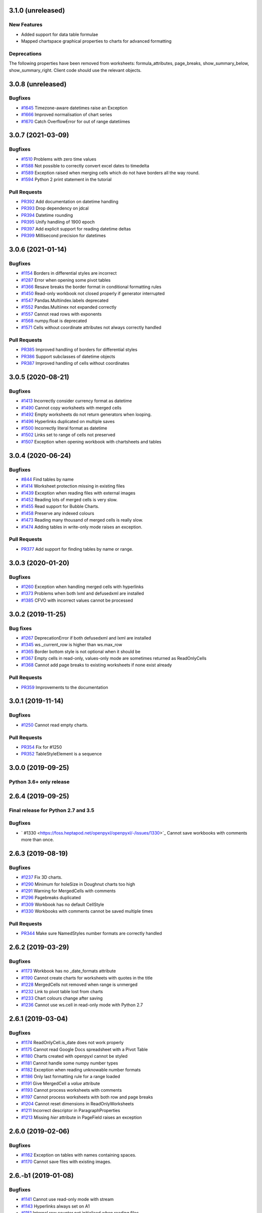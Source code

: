 3.1.0 (unreleased)
==================


New Features
------------

* Added support for data table formulae
* Mapped chartspace graphical properties to charts for advanced formatting


Deprecations
------------

The following properties have been removed from worksheets: formula_attributes, page_breaks, show_summary_below, show_summary_right. Client code should use the relevant objects.


3.0.8 (unreleased)
==================


Bugfixes
--------

* `#1645 <https://foss.heptapod.net/openpyxl/openpyxl/-/issues/1645>`_ Timezone-aware datetimes raise an Exception
* `#1666 <https://foss.heptapod.net/openpyxl/openpyxl/-/issues/1666>`_ Improved normalisation of chart series
* `#1670 <https://foss.heptapod.net/openpyxl/openpyxl/-/issues/1670>`_ Catch OverflowError for out of range datetiimes


3.0.7 (2021-03-09)
==================


Bugfixes
--------

* `#1510 <https://foss.heptapod.net/openpyxl/openpyxl/-/issues/1510>`_ Problems with zero time values
* `#1588 <https://foss.heptapod.net/openpyxl/openpyxl/-/issues/1588>`_ Not possible to correctly convert excel dates to timedelta
* `#1589 <https://foss.heptapod.net/openpyxl/openpyxl/-/issues/1589>`_ Exception raised when merging cells which do not have borders all the way round.
* `#1594 <https://foss.heptapod.net/openpyxl/openpyxl/-/issues/1594>`_ Python 2 print statement in the tutorial


Pull Requests
-------------

* `PR392 <https://foss.heptapod.net/openpyxl/openpyxl/-/merge_requests/392/>`_ Add documentation on datetime handling
* `PR393 <https://foss.heptapod.net/openpyxl/openpyxl/-/merge_requests/393/>`_ Drop dependency on jdcal
* `PR394 <https://foss.heptapod.net/openpyxl/openpyxl/-/merge_requests/394/>`_ Datetime rounding
* `PR395 <https://foss.heptapod.net/openpyxl/openpyxl/-/merge_requests/395/>`_ Unify handling of 1900 epoch
* `PR397 <https://foss.heptapod.net/openpyxl/openpyxl/-/merge_requests/397/>`_ Add explicit support for reading datetime deltas
* `PR399 <https://foss.heptapod.net/openpyxl/openpyxl/-/merge_requests/399/>`_ Millisecond precision for datetimes


3.0.6 (2021-01-14)
==================


Bugfixes
--------

* `#1154 <https://foss.heptapod.net/openpyxl/openpyxl/-/issues/1154>`_ Borders in differential styles are incorrect
* `#1287 <https://foss.heptapod.net/openpyxl/openpyxl/-/issues/1528>`_ Error when opening some pivot tables
* `#1366 <https://foss.heptapod.net/openpyxl/openpyxl/-/issues/1366>`_ Resave breaks the border format in conditional formatting rules
* `#1450 <https://foss.heptapod.net/openpyxl/openpyxl/-/issues/1450>`_ Read-only workbook not closed properly if generator interrupted
* `#1547 <https://foss.heptapod.net/openpyxl/openpyxl/-/issues/1547>`_ Pandas.Multiindex.labels deprecated
* `#1552 <https://foss.heptapod.net/openpyxl/openpyxl/-/issues/1557>`_ Pandas.Multiinex not expanded correctly
* `#1557 <https://foss.heptapod.net/openpyxl/openpyxl/-/issues/1557>`_ Cannot read rows with exponents
* `#1568 <https://foss.heptapod.net/openpyxl/openpyxl/-/issues/1568>`_ numpy.float is deprecated
* `#1571 <https://foss.heptapod.net/openpyxl/openpyxl/-/issues/1571>`_ Cells without coordinate attributes not always correctly handled


Pull Requests
-------------

* `PR385 <https://foss.heptapod.net/openpyxl/openpyxl/-/merge_requests/385/>`_ Improved handling of borders for differential styles
* `PR386 <https://foss.heptapod.net/openpyxl/openpyxl/-/merge_requests/386/>`_ Support subclasses of datetime objects
* `PR387 <https://foss.heptapod.net/openpyxl/openpyxl/-/merge_requests/387/>`_ Improved handling of cells without coordinates


3.0.5 (2020-08-21)
==================


Bugfixes
--------

* `#1413 <https://foss.heptapod.net/openpyxl/openpyxl/-/issues/1413>`_ Incorrectly consider currency format as datetime
* `#1490 <https://foss.heptapod.net/openpyxl/openpyxl/-/issues/1490>`_ Cannot copy worksheets with merged cells
* `#1492 <https://foss.heptapod.net/openpyxl/openpyxl/-/issues/1492>`_ Empty worksheets do not return generators when looping.
* `#1496 <https://foss.heptapod.net/openpyxl/openpyxl/-/issues/1496>`_ Hyperlinks duplicated on multiple saves
* `#1500 <https://foss.heptapod.net/openpyxl/openpyxl/-/issues/1500>`_ Incorrectly literal format as datetime
* `#1502 <https://foss.heptapod.net/openpyxl/openpyxl/-/issues/1502>`_ Links set to range of cells not preserved
* `#1507 <https://foss.heptapod.net/openpyxl/openpyxl/-/issues/1507>`_ Exception when opening workbook with chartsheets and tables


3.0.4 (2020-06-24)
==================


Bugfixes
--------

* `#844 <https://foss.heptapod.net/openpyxl/openpyxl/-/issues/844>`_ Find tables by name
* `#1414 <https://foss.heptapod.net/openpyxl/openpyxl/-/issues/1414>`_ Worksheet protection missing in existing files
* `#1439 <https://foss.heptapod.net/openpyxl/openpyxl/-/issues/1439>`_ Exception when reading files with external images
* `#1452 <https://foss.heptapod.net/openpyxl/openpyxl/-/issues/1452>`_ Reading lots of merged cells is very slow.
* `#1455 <https://foss.heptapod.net/openpyxl/openpyxl/-/issues/1455>`_ Read support for Bubble Charts.
* `#1458 <https://foss.heptapod.net/openpyxl/openpyxl/-/issues/1458>`_ Preserve any indexed colours
* `#1473 <https://foss.heptapod.net/openpyxl/openpyxl/-/issues/1473>`_ Reading many thousand of merged cells is really slow.
* `#1474 <https://foss.heptapod.net/openpyxl/openpyxl/-/issues/1474>`_ Adding tables in write-only mode raises an exception.


Pull Requests
-------------

* `PR377 <https://foss.heptapod.net/openpyxl/openpyxl/-/merge_requests/377/>`_ Add support for finding tables by name or range.


3.0.3 (2020-01-20)
==================


Bugfixes
--------

* `#1260 <https://foss.heptapod.net/openpyxl/openpyxl/-/issues/1260>`_ Exception when handling merged cells with hyperlinks
* `#1373 <https://foss.heptapod.net/openpyxl/openpyxl/-/issues/1373>`_ Problems when both lxml and defusedxml are installed
* `#1385 <https://foss.heptapod.net/openpyxl/openpyxl/-/issues/1385>`_ CFVO with incorrect values cannot be processed


3.0.2 (2019-11-25)
==================


Bug fixes
---------

* `#1267 <https://foss.heptapod.net/openpyxl/openpyxl/-/issues/1267>`_ DeprecationError if both defusedxml and lxml are installed
* `#1345 <https://foss.heptapod.net/openpyxl/openpyxl/-/issues/1345>`_ ws._current_row is higher than ws.max_row
* `#1365 <https://foss.heptapod.net/openpyxl/openpyxl/-/issues/1365>`_ Border bottom style is not optional when it should be
* `#1367 <https://foss.heptapod.net/openpyxl/openpyxl/-/issues/1367>`_ Empty cells in read-only, values-only mode are sometimes returned as ReadOnlyCells
* `#1368 <https://foss.heptapod.net/openpyxl/openpyxl/-/issues/1368>`_ Cannot add page breaks to existing worksheets if none exist already


Pull Requests
-------------

* `PR359 <https://foss.heptapod.net/openpyxl/openpyxl/-/merge_requests/359/>`_ Improvements to the documentation


3.0.1 (2019-11-14)
==================

Bugfixes
--------

* `#1250 <https://foss.heptapod.net/openpyxl/openpyxl/-/issues/1250>`_ Cannot read empty charts.


Pull Requests
-------------

* `PR354 <https://foss.heptapod.net/openpyxl/openpyxl/-/merge_requests/354/>`_ Fix for #1250
* `PR352 <https://foss.heptapod.net/openpyxl/openpyxl/-/merge_requests/354/>`_ TableStyleElement is a sequence


3.0.0 (2019-09-25)
==================

Python 3.6+ only release
------------------------


2.6.4 (2019-09-25)
==================


Final release for Python 2.7 and 3.5
------------------------------------

Bugfixes
--------

* ` #1330 <https://foss.heptapod.net/openpyxl/openpyxl/-/issues/1330>`_ Cannot save workbooks with comments more than once.


2.6.3 (2019-08-19)
==================


Bugfixes
--------

* `#1237 <https://foss.heptapod.net/openpyxl/openpyxl/-/issues/1237>`_ Fix 3D charts.
* `#1290 <https://foss.heptapod.net/openpyxl/openpyxl/-/issues/1290>`_ Minimum for holeSize in Doughnut charts too high
* `#1291 <https://foss.heptapod.net/openpyxl/openpyxl/-/issues/1291>`_ Warning for MergedCells with comments
* `#1296 <https://foss.heptapod.net/openpyxl/openpyxl/-/issues/1296>`_ Pagebreaks duplicated
* `#1309 <https://foss.heptapod.net/openpyxl/openpyxl/-/issues/1309>`_ Workbook has no default CellStyle
* `#1330 <https://foss.heptapod.net/openpyxl/openpyxl/-/issues/1330>`_ Workbooks with comments cannot be saved multiple times


Pull Requests
-------------

* `PR344 <https://foss.heptapod.net/openpyxl/openpyxl/-/merge_requests/345/>`_ Make sure NamedStyles number formats are correctly handled


2.6.2 (2019-03-29)
==================


Bugfixes
--------

* `#1173 <https://foss.heptapod.net/openpyxl/openpyxl/-/issues/1173>`_ Workbook has no _date_formats attribute
* `#1190 <https://foss.heptapod.net/openpyxl/openpyxl/-/issues/1190>`_ Cannot create charts for worksheets with quotes in the title
* `#1228 <https://foss.heptapod.net/openpyxl/openpyxl/-/issues/1228>`_ MergedCells not removed when range is unmerged
* `#1232 <https://foss.heptapod.net/openpyxl/openpyxl/-/issues/1232>`_ Link to pivot table lost from charts
* `#1233 <https://foss.heptapod.net/openpyxl/openpyxl/-/issues/1233>`_ Chart colours change after saving
* `#1236 <https://foss.heptapod.net/openpyxl/openpyxl/-/issues/1236>`_ Cannot use ws.cell in read-only mode with Python 2.7



2.6.1 (2019-03-04)
==================


Bugfixes
--------

* `#1174 <https://foss.heptapod.net/openpyxl/openpyxl/-/issues/1174>`_ ReadOnlyCell.is_date does not work properly
* `#1175 <https://foss.heptapod.net/openpyxl/openpyxl/-/issues/1175>`_ Cannot read Google Docs spreadsheet with a Pivot Table
* `#1180 <https://foss.heptapod.net/openpyxl/openpyxl/-/issues/1180>`_ Charts created with openpyxl cannot be styled
* `#1181 <https://foss.heptapod.net/openpyxl/openpyxl/-/issues/1181>`_ Cannot handle some numpy number types
* `#1182 <https://foss.heptapod.net/openpyxl/openpyxl/-/issues/1182>`_ Exception when reading unknowable number formats
* `#1186 <https://foss.heptapod.net/openpyxl/openpyxl/-/issues/1186>`_ Only last formatting rule for a range loaded
* `#1191 <https://foss.heptapod.net/openpyxl/openpyxl/-/issues/1191>`_ Give MergedCell a `value` attribute
* `#1193 <https://foss.heptapod.net/openpyxl/openpyxl/-/issues/1193>`_ Cannot process worksheets with comments
* `#1197 <https://foss.heptapod.net/openpyxl/openpyxl/-/issues/1197>`_ Cannot process worksheets with both row and page breaks
* `#1204 <https://foss.heptapod.net/openpyxl/openpyxl/-/issues/1204>`_ Cannot reset dimensions in ReadOnlyWorksheets
* `#1211 <https://foss.heptapod.net/openpyxl/openpyxl/-/issues/1211>`_ Incorrect descriptor in ParagraphProperties
* `#1213 <https://foss.heptapod.net/openpyxl/openpyxl/-/issues/1213>`_ Missing `hier` attribute in PageField raises an exception


2.6.0 (2019-02-06)
==================


Bugfixes
--------

* `#1162 <https://foss.heptapod.net/openpyxl/openpyxl/-/issues/1162>`_ Exception on tables with names containing spaces.
* `#1170 <https://foss.heptapod.net/openpyxl/openpyxl/-/issues/1170>`_ Cannot save files with existing images.


2.6.-b1 (2019-01-08)
====================


Bugfixes
--------

* `#1141 <https://foss.heptapod.net/openpyxl/openpyxl/-/issues/1141>`_ Cannot use read-only mode with stream
* `#1143 <https://foss.heptapod.net/openpyxl/openpyxl/-/issues/1143>`_ Hyperlinks always set on A1
* `#1151 <https://foss.heptapod.net/openpyxl/openpyxl/-/issues/1151>`_ Internal row counter not initialised when reading files
* `#1152 <https://foss.heptapod.net/openpyxl/openpyxl/-/issues/1152>`_ Exception raised on out of bounds date


2.6-a1 (2018-11-21)
===================


Major changes
-------------

* Implement robust for merged cells so that these can be formatted the way
  Excel does without confusion. Thanks to Magnus Schieder.


Minor changes
-------------

* Add support for worksheet scenarios
* Add read support for chartsheets
* Add method for moving ranges of cells on a worksheet
* Drop support for Python 3.4
* Last version to support Python 2.7


Deprecations
------------

* Type inference and coercion for cell values


2.5.14 (2019-01-23)
===================


Bugfixes
--------

* `#1150 <https://foss.heptapod.net/openpyxl/openpyxl/-/issues/1150>`_ Correct typo in LineProperties
* `#1142 <https://foss.heptapod.net/openpyxl/openpyxl/-/issues/1142>`_ Exception raised for unsupported image files
* `#1159 <https://foss.heptapod.net/openpyxl/openpyxl/-/issues/1159>`_ Exception raised when cannot find source for non-local cache object


Pull Requests
-------------

* `PR301 <https://foss.heptapod.net/openpyxl/openpyxl/-/merge_requests/301/>`_ Add support for nested brackets to the tokeniser
* `PR303 <https://foss.heptapod.net/openpyxl/openpyxl/-/merge_requests/301/>`_ Improvements on handling nested brackets in the tokeniser


2.5.13 (brown bag)
==================


2.5.12 (2018-11-29)
===================


Bugfixes
--------

* `#1130 <https://foss.heptapod.net/openpyxl/openpyxl/-/issues/1130>`_ Overwriting default font in Normal style affects library default
* `#1133 <https://foss.heptapod.net/openpyxl/openpyxl/-/issues/1133>`_ Images not added to anchors.
* `#1134 <https://foss.heptapod.net/openpyxl/openpyxl/-/issues/1134>`_ Cannot read pivot table formats without dxId
* `#1138 <https://foss.heptapod.net/openpyxl/openpyxl/-/issues/1138>`_ Repeated registration of simple filter could lead to memory leaks


Pull Requests
-------------

* `PR300 <https://foss.heptapod.net/openpyxl/openpyxl/-/merge_requests/300/>`_ Use defusedxml if available


2.5.11 (2018-11-21)
===================


Pull Requests
-------------

* `PR295 <https://foss.heptapod.net/openpyxl/openpyxl/-/merge_requests/295>`_ Improved handling of missing rows
* `PR296 <https://foss.heptapod.net/openpyxl/openpyxl/-/merge_requests/296>`_ Add support for defined names to tokeniser


2.5.10 (2018-11-13)
===================


Bugfixes
--------

* `#1114 <https://foss.heptapod.net/openpyxl/openpyxl/-/issues/1114>`_ Empty column dimensions should not be saved.


Pull Requests
-------------

* `PR285 <https://foss.heptapod.net/openpyxl/openpyxl/-/merge_requests/285>`_ Tokenizer failure for quoted sheet name in second half of range
* `PR289 <https://foss.heptapod.net/openpyxl/openpyxl/-/merge_requests/289>`_ Improved error detection in ranges.


2.5.9 (2018-10-19)
==================


Bugfixes
--------

* `#1000 <https://foss.heptapod.net/openpyxl/openpyxl/-/issues/1000>`_ Clean AutoFilter name definitions
* `#1106 <https://foss.heptapod.net/openpyxl/openpyxl/-/issues/1106>`_ Attribute missing from Shape object
* `#1109 <https://foss.heptapod.net/openpyxl/openpyxl/-/issues/1109>`_ Failure to read all DrawingML means workbook can't be read


Pull Requests
-------------

* `PR281 <https://foss.heptapod.net/openpyxl/openpyxl/-/merge_requests/281>`_ Allow newlines in formulae
* `PR284 <https://foss.heptapod.net/openpyxl/openpyxl/-/merge_requests/284>`_ Fix whitespace in front of infix operator in formulae


2.5.8 (2018-09-25)
==================


* `#877 <https://foss.heptapod.net/openpyxl/openpyxl/-/issues/877>`_ Cannot control how missing values are displayed in charts.
* `#948 <https://foss.heptapod.net/openpyxl/openpyxl/-/issues/948>`_ Cell references can't be used for chart titles
* `#1095 <https://foss.heptapod.net/openpyxl/openpyxl/-/issues/1095>`_ Params in iter_cols and iter_rows methods are slightly wrong.


2.5.7 (2018-09-13)
==================


* `#954 <https://foss.heptapod.net/openpyxl/openpyxl/-/issues/954>`_ Sheet title containing % need quoting in references
* `#1047 <https://foss.heptapod.net/openpyxl/openpyxl/-/issues/1047>`_ Cannot set quote prefix
* `#1093 <https://foss.heptapod.net/openpyxl/openpyxl/-/issues/1093>`_ Pandas timestamps raise KeyError


2.5.6 (2018-08-30)
==================


* `#832 <https://foss.heptapod.net/openpyxl/openpyxl/-/issues/832>`_ Read-only mode can leave find-handles open when reading dimensions
* `#933 <https://foss.heptapod.net/openpyxl/openpyxl/-/issues/933>`_ Set a worksheet directly as active
* `#1086 <https://foss.heptapod.net/openpyxl/openpyxl/-/issues/1086>`_ Internal row counter not adjusted when rows are deleted or inserted


2.5.5 (2018-08-04)
==================


Bugfixes
--------

* `#1049 <https://foss.heptapod.net/openpyxl/openpyxl/-/issues/1049>`_ Files with Mac epoch are read incorrectly
* `#1058 <https://foss.heptapod.net/openpyxl/openpyxl/-/issues/1058>`_ Cannot copy merged cells
* `#1066 <https://foss.heptapod.net/openpyxl/openpyxl/-/issues/1066>`_ Cannot access ws.active_cell


Pull Requests
-------------

* `PR267 <https://foss.heptapod.net/openpyxl/openpyxl/-/merge_requests/267/image-read>`_ Introduce read-support for images


2.5.4 (2018-06-07)
==================


Bugfixes
--------

* `#1025 <https://foss.heptapod.net/openpyxl/openpyxl/-/issues/1025>`_ Cannot read files with 3D charts.
* `#1030 <https://foss.heptapod.net/openpyxl/openpyxl/-/issues/1030>`_ Merged cells take a long time to parse


Minor changes
-------------

* Improve read support for pivot tables and don't always create a Filters child for filterColumn objects.
* `Support folding rows` <https://foss.heptapod.net/openpyxl/openpyxl/-/merge_requests/259/fold-rows>`_


2.5.3 (2018-04-18)
==================


Bugfixes
--------

* `#983 <https://foss.heptapod.net/openpyxl/openpyxl/-/issues/983>`_ Warning level too aggressive.
* `#1015 <https://foss.heptapod.net/openpyxl/openpyxl/-/issues/1015>`_ Alignment and protection values not saved for named styles.
* `#1017 <https://foss.heptapod.net/openpyxl/openpyxl/-/issues/1017>`_ Deleting elements from a legend doesn't work.
* `#1018 <https://foss.heptapod.net/openpyxl/openpyxl/-/issues/1018>`_ Index names repeated for every row in dataframe.
* `#1020 <https://foss.heptapod.net/openpyxl/openpyxl/-/issues/1020>`_ Worksheet protection not being stored.
* `#1023 <https://foss.heptapod.net/openpyxl/openpyxl/-/issues/1023>`_ Exception raised when reading a tooltip.


2.5.2 (2018-04-06)
==================


Bugfixes
--------

* `#949 <https://foss.heptapod.net/openpyxl/openpyxl/-/issues/949>`_ High memory use when reading text-heavy files.
* `#970 <https://foss.heptapod.net/openpyxl/openpyxl/-/issues/970>`_ Copying merged cells copies references.
* `#978 <https://foss.heptapod.net/openpyxl/openpyxl/-/issues/978>`_ Cannot set comment size.
* `#985 <https://foss.heptapod.net/openpyxl/openpyxl/-/issues/895>`_ Exception when trying to save workbooks with no views.
* `#995 <https://foss.heptapod.net/openpyxl/openpyxl/-/issues/995>`_ Cannot delete last row or column.
* `#1002 <https://foss.heptapod.net/openpyxl/openpyxl/-/issues/1002>`_ Cannot read Drawings containing embedded images.


Minor changes
-------------

* Support for dataframes with multiple columns and multiple indices.


2.5.1 (2018-03-12)
==================


Bugfixes
--------

* `#934 <https://foss.heptapod.net/openpyxl/openpyxl/-/issues/934>`_ Headers and footers not included in write-only mode.
* `#960 <https://foss.heptapod.net/openpyxl/openpyxl/-/issues/960>`_ Deprecation warning raised when using ad-hoc access in read-only mode.
* `#964 <https://foss.heptapod.net/openpyxl/openpyxl/-/issues/964>`_ Not all cells removed when deleting multiple rows.
* `#966 <https://foss.heptapod.net/openpyxl/openpyxl/-/issues/966>`_ Cannot read 3d bar chart correctly.
* `#967 <https://foss.heptapod.net/openpyxl/openpyxl/-/issues/967>`_ Problems reading some charts.
* `#968 <https://foss.heptapod.net/openpyxl/openpyxl/-/issues/968>`_ Worksheets with SHA protection become corrupted after saving.
* `#974 <https://foss.heptapod.net/openpyxl/openpyxl/-/issues/974>`_ Problem when deleting ragged rows or columns.
* `#976 <https://foss.heptapod.net/openpyxl/openpyxl/-/issues/976>`_ GroupTransforms and GroupShapeProperties have incorrect descriptors
* Make sure that headers and footers in chartsheets are included in the file



2.5.0 (2018-01-24)
==================


Minor changes
-------------

* Correct definition for Connection Shapes. Related to # 958


2.5.0-b2 (2018-01-19)
=====================


Bugfixes
--------

* `#915 <https://foss.heptapod.net/openpyxl/openpyxl/-/issues/915>`_ TableStyleInfo has no required attributes
* `#925 <https://foss.heptapod.net/openpyxl/openpyxl/-/issues/925>`_ Cannot read files with 3D drawings
* `#926 <https://foss.heptapod.net/openpyxl/openpyxl/-/issues/926>`_ Incorrect version check in installer
* Cell merging uses transposed parameters
* `#928 <https://foss.heptapod.net/openpyxl/openpyxl/-/issues/928>`_ ExtLst missing keyword for PivotFields
* `#932 <https://foss.heptapod.net/openpyxl/openpyxl/-/issues/932>`_ Inf causes problems for Excel
* `#952 <https://foss.heptapod.net/openpyxl/openpyxl/-/issues/952>`_ Cannot load table styles with custom names


Major Changes
-------------

* You can now insert and delete rows and columns in worksheets


Minor Changes
-------------

* pip now handles which Python versions can be used.


2.5.0-b1 (2017-10-19)
=====================


Bugfixes
--------
* `#812 <https://foss.heptapod.net/openpyxl/openpyxl/-/issues/812>`_ Explicitly support for multiple cell ranges in conditonal formatting
* `#827 <https://foss.heptapod.net/openpyxl/openpyxl/-/issues/827>`_ Non-contiguous cell ranges in validators get merged
* `#837 <https://foss.heptapod.net/openpyxl/openpyxl/-/issues/837>`_ Empty data validators create invalid Excel files
* `#860 <https://foss.heptapod.net/openpyxl/openpyxl/-/issues/860>`_ Large validation ranges use lots of memory
* `#876 <https://foss.heptapod.net/openpyxl/openpyxl/-/issues/876>`_ Unicode in chart axes not handled correctly in Python 2
* `#882 <https://foss.heptapod.net/openpyxl/openpyxl/-/issues/882>`_ ScatterCharts have defective axes
* `#885 <https://foss.heptapod.net/openpyxl/openpyxl/-/issues/885>`_ Charts with empty numVal elements cannot be read
* `#894 <https://foss.heptapod.net/openpyxl/openpyxl/-/issues/894>`_ Scaling options from existing files ignored
* `#895 <https://foss.heptapod.net/openpyxl/openpyxl/-/issues/895>`_ Charts with PivotSource cannot be read
* `#903 <https://foss.heptapod.net/openpyxl/openpyxl/-/issues/903>`_ Cannot read gradient fills
* `#904 <https://foss.heptapod.net/openpyxl/openpyxl/-/issues/904>`_ Quotes in number formats could be treated as datetimes


Major Changes
-------------

`worksheet.cell()` no longer accepts a `coordinate` parameter. The syntax is now `ws.cell(row, column, value=None)`


Minor Changes
-------------

Added CellRange and MultiCellRange types (thanks to Laurent LaPorte for the
suggestion) as a utility type for things like data validations, conditional
formatting and merged cells.


Deprecations
------------

ws.merged_cell_ranges has been deprecated because MultiCellRange provides sufficient functionality


2.5.0-a3 (2017-08-14)
=====================


Bugfixes
--------
* `#848 <https://foss.heptapod.net/openpyxl/openpyxl/-/issues/848>`_ Reading workbooks with Pie Charts raises an exception
* `#857 <https://foss.heptapod.net/openpyxl/openpyxl/-/issues/857>`_ Pivot Tables without Worksheet Sources raise an exception


2.5.0-a2 (2017-06-25)
=====================


Major Changes
-------------

* Read support for charts


Bugfixes
--------
* `#833 <https://foss.heptapod.net/openpyxl/openpyxl/-/issues/833>`_ Cannot access chartsheets by title
* `#834 <https://foss.heptapod.net/openpyxl/openpyxl/-/issues/834>`_ Preserve workbook views
* `#841 <https://foss.heptapod.net/openpyxl/openpyxl/-/issues/841>`_ Incorrect classification of a datetime


2.5.0-a1 (2017-05-30)
=====================


Compatibility
-------------

* Dropped support for Python 2.6 and 3.3. openpyxl will not run with Python 2.6


Major Changes
-------------

* Read/write support for pivot tables


Deprecations
------------

* Dropped the anchor method from images and additional constructor arguments


Bugfixes
--------
* `#779 <https://foss.heptapod.net/openpyxl/openpyxl/-/issues/779>`_ Fails to recognise Chinese date format`
* `#828 <https://foss.heptapod.net/openpyxl/openpyxl/-/issues/828>`_ Include hidden cells in charts`


Pull requests
-------------
* `163 <https://foss.heptapod.net/openpyxl/openpyxl/-/merge_requests/163>`_ Improved GradientFill


Minor changes
-------------

* Remove deprecated methods from Cell
* Remove deprecated methods from Worksheet
* Added read/write support for the datetime type for cells


2.4.11 (2018-01-24)
===================

* #957 `<https://foss.heptapod.net/openpyxl/openpyxl/-/issues/957>`_ Relationship type for tables is borked


2.4.10 (2018-01-19)
===================

Bugfixes
--------

* #912 `<https://foss.heptapod.net/openpyxl/openpyxl/-/issues/912>`_ Copying objects uses shallow copy
* #921 `<https://foss.heptapod.net/openpyxl/openpyxl/-/issues/921>`_ API documentation not generated automatically
* #927 `<https://foss.heptapod.net/openpyxl/openpyxl/-/issues/927>`_ Exception raised when adding coloured borders together
* #931 `<https://foss.heptapod.net/openpyxl/openpyxl/-/issues/931>`_ Number formats not correctly deduplicated


Pull requests
-------------

* 203 `<https://foss.heptapod.net/openpyxl/openpyxl/-/merge_requests/203/>`_ Correction to worksheet protection description
* 210 `<https://foss.heptapod.net/openpyxl/openpyxl/-/merge_requests/210/>`_ Some improvements to the API docs
* 211 `<https://foss.heptapod.net/openpyxl/openpyxl/-/merge_requests/211/>`_ Improved deprecation decorator
* 218 `<https://foss.heptapod.net/openpyxl/openpyxl/-/merge_requests/218/>`_ Fix problems with deepcopy


2.4.9 (2017-10-19)
==================


Bugfixes
--------

* `#809 <https://foss.heptapod.net/openpyxl/openpyxl/-/issues/809>`_ Incomplete documentation of `copy_worksheet` method
* `#811 <https://foss.heptapod.net/openpyxl/openpyxl/-/issues/811>`_ Scoped definedNames not removed when worksheet is deleted
* `#824 <https://foss.heptapod.net/openpyxl/openpyxl/-/issues/824>`_ Raise an exception if a chart is used in multiple sheets
* `#842 <https://foss.heptapod.net/openpyxl/openpyxl/-/issues/842>`_ Non-ASCII table column headings cause an exception in Python 2
* `#846 <https://foss.heptapod.net/openpyxl/openpyxl/-/issues/846>`_ Conditional formats not supported in write-only mode
* `#849 <https://foss.heptapod.net/openpyxl/openpyxl/-/issues/849>`_ Conditional formats with no sqref cause an exception
* `#859 <https://foss.heptapod.net/openpyxl/openpyxl/-/issues/859>`_ Headers that start with a number conflict with font size
* `#902 <https://foss.heptapod.net/openpyxl/openpyxl/-/issues/902>`_ TableStyleElements don't always have a condtional format
* `#908 <https://foss.heptapod.net/openpyxl/openpyxl/-/issues/908>`_ Read-only mode sometimes returns too many cells



Pull requests
-------------

* `#179 <https://foss.heptapod.net/openpyxl/openpyxl/-/merge_requests/179>`_ Cells kept in a set
* `#180 <https://foss.heptapod.net/openpyxl/openpyxl/-/merge_requests/180>`_ Support for Workbook protection
* `#182 <https://foss.heptapod.net/openpyxl/openpyxl/-/merge_requests/182>`_ Read support for page breaks
* `#183 <https://foss.heptapod.net/openpyxl/openpyxl/-/merge_requests/183>`_ Improve documentation of `copy_worksheet` method
* `#198 <https://foss.heptapod.net/openpyxl/openpyxl/-/merge_requests/198>`_ Fix for #908


2.4.8 (2017-05-30)
==================


Bugfixes
--------

* AutoFilter.sortState being assignd to the ws.sortState
* `#766 <https://foss.heptapod.net/openpyxl/openpyxl/-/issues/666>`_ Sheetnames with apostrophes need additional escaping
* `#729 <https://foss.heptapod.net/openpyxl/openpyxl/-/issues/729>`_ Cannot open files created by Microsoft Dynamics
* `#819 <https://foss.heptapod.net/openpyxl/openpyxl/-/issues/819>`_ Negative percents not case correctly
* `#821 <https://foss.heptapod.net/openpyxl/openpyxl/-/issues/821>`_ Runtime imports can cause deadlock
* `#855 <https://foss.heptapod.net/openpyxl/openpyxl/-/issues/855>`_ Print area containing only columns leads to corrupt file


Minor changes
-------------
* Preserve any table styles


2.4.7 (2017-04-24)
==================


Bugfixes
--------
* `#807 <https://foss.heptapod.net/openpyxl/openpyxl/-/issues/807>`_ Sample files being included by mistake in sdist


2.4.6 (2017-04-14)
==================


Bugfixes
--------
* `#776 <https://foss.heptapod.net/openpyxl/openpyxl/-/issues/776>`_ Cannot apply formatting to plot area
* `#780 <https://foss.heptapod.net/openpyxl/openpyxl/-/issues/780>`_ Exception when element attributes are Python keywords
* `#781 <https://foss.heptapod.net/openpyxl/openpyxl/-/issues/781>`_ Exception raised when saving files with styled columns
* `#785 <https://foss.heptapod.net/openpyxl/openpyxl/-/issues/785>`_ Number formats for data labels are incorrect
* `#788 <https://foss.heptapod.net/openpyxl/openpyxl/-/issues/788>`_ Worksheet titles not quoted in defined names
* `#800 <https://foss.heptapod.net/openpyxl/openpyxl/-/issues/800>`_ Font underlines not read correctly


2.4.5 (2017-03-07)
==================


Bugfixes
--------
* `#750 <https://foss.heptapod.net/openpyxl/openpyxl/-/issues/750>`_ Adding images keeps file handles open
* `#772 <https://foss.heptapod.net/openpyxl/openpyxl/-/issues/772>`_ Exception for column-only ranges
* `#773 <https://foss.heptapod.net/openpyxl/openpyxl/-/issues/773>`_ Cannot copy worksheets with non-ascii titles on Python 2


Pull requests
-------------

* `161 <https://foss.heptapod.net/openpyxl/openpyxl/-/merge_requests/161>`_ Support for non-standard names for Workbook part.
* `162 <https://foss.heptapod.net/openpyxl/openpyxl/-/merge_requests/162>`_ Documentation correction


2.4.4 (2017-02-23)
==================


Bugfixes
--------

* `#673 <https://foss.heptapod.net/openpyxl/openpyxl/-/issues/673>`_ Add close method to workbooks
* `#762 <https://foss.heptapod.net/openpyxl/openpyxl/-/issues/762>`_ openpyxl can create files with invalid style indices
* `#729 <https://foss.heptapod.net/openpyxl/openpyxl/-/issues/729>`_ Allow images in write-only mode
* `#744 <https://foss.heptapod.net/openpyxl/openpyxl/-/issues/744>`_ Rounded corners for charts
* `#747 <https://foss.heptapod.net/openpyxl/openpyxl/-/issues/747>`_ Use repr when handling non-convertible objects
* `#764 <https://foss.heptapod.net/openpyxl/openpyxl/-/issues/764>`_ Hashing function is incorrect
* `#765 <https://foss.heptapod.net/openpyxl/openpyxl/-/issues/765>`_ Named styles share underlying array


Minor Changes
-------------

* Add roundtrip support for worksheet tables.


Pull requests
-------------

* `160 <https://foss.heptapod.net/openpyxl/openpyxl/-/merge_requests/160>`_ Don't init mimetypes more than once.


2.4.3 (unreleased)
==================
bad release


2.4.2 (2017-01-31)
==================


Bug fixes
---------

* `#727 <https://foss.heptapod.net/openpyxl/openpyxl/-/issues/727>`_ DeprecationWarning is incorrect
* `#734 <https://foss.heptapod.net/openpyxl/openpyxl/-/issues/734>`_ Exception raised if userName is missing
* `#739 <https://foss.heptapod.net/openpyxl/openpyxl/-/issues/739>`_ Always provide a date1904 attribute
* `#740 <https://foss.heptapod.net/openpyxl/openpyxl/-/issues/740>`_ Hashes should be stored as Base64
* `#743 <https://foss.heptapod.net/openpyxl/openpyxl/-/issues/743>`_ Print titles broken on sheetnames with spaces
* `#748 <https://foss.heptapod.net/openpyxl/openpyxl/-/issues/748>`_ Workbook breaks when active sheet is removed
* `#754 <https://foss.heptapod.net/openpyxl/openpyxl/-/issues/754>`_ Incorrect descriptor for Filter values
* `#756 <https://foss.heptapod.net/openpyxl/openpyxl/-/issues/756>`_ Potential XXE vulerability
* `#758 <https://foss.heptapod.net/openpyxl/openpyxl/-/issues/758>`_ Cannot create files with page breaks and charts
* `#759 <https://foss.heptapod.net/openpyxl/openpyxl/-/issues/759>`_ Problems with worksheets with commas in their titles


Minor Changes
-------------

* Add unicode support for sheet name incrementation.


2.4.1 (2016-11-23)
==================


Bug fixes
---------

* `#643 <https://foss.heptapod.net/openpyxl/openpyxl/-/issues/643>`_ Make checking for duplicate sheet titles case insensitive
* `#647 <https://foss.heptapod.net/openpyxl/openpyxl/-/issues/647>`_ Trouble handling LibreOffice files with named styles
* `#687 <https://foss.heptapod.net/openpyxl/openpyxl/-/issues/682>`_ Directly assigned new named styles always refer to "Normal"
* `#690 <https://foss.heptapod.net/openpyxl/openpyxl/-/issues/690>`_ Cannot parse print titles with multiple sheet names
* `#691 <https://foss.heptapod.net/openpyxl/openpyxl/-/issues/691>`_ Cannot work with macro files created by LibreOffice
* Prevent duplicate differential styles
* `#694 <https://foss.heptapod.net/openpyxl/openpyxl/-/issues/694>`_ Allow sheet titles longer than 31 characters
* `#697 <https://foss.heptapod.net/openpyxl/openpyxl/-/issues/697>`_ Cannot unset hyperlinks
* `#699 <https://foss.heptapod.net/openpyxl/openpyxl/-/issues/699>`_ Exception raised when format objects use cell references
* `#703 <https://foss.heptapod.net/openpyxl/openpyxl/-/issues/703>`_ Copy height and width when copying comments
* `#705 <https://foss.heptapod.net/openpyxl/openpyxl/-/issues/705>`_ Incorrect content type for VBA macros
* `#707 <https://foss.heptapod.net/openpyxl/openpyxl/-/issues/707>`_ IndexError raised in read-only mode when accessing individual cells
* `#711 <https://foss.heptapod.net/openpyxl/openpyxl/-/issues/711>`_ Files with external links become corrupted
* `#715 <https://foss.heptapod.net/openpyxl/openpyxl/-/issues/715>`_ Cannot read files containing macro sheets
* `#717 <https://foss.heptapod.net/openpyxl/openpyxl/-/issues/717>`_ Details from named styles not preserved when reading files
* `#722 <https://foss.heptapod.net/openpyxl/openpyxl/-/issues/722>`_ Remove broken Print Title and Print Area definitions


Minor changes
-------------

* Add support for Python 3.6
* Correct documentation for headers and footers


Deprecations
------------

Worksheet methods `get_named_range()` and `get_sqaured_range()`


Bug fixes
---------


2.4.0 (2016-09-15)
==================


Bug fixes
---------

* `#652 <https://foss.heptapod.net/openpyxl/openpyxl/-/issues/652>`_ Exception raised when epoch is 1904
* `#642 <https://foss.heptapod.net/openpyxl/openpyxl/-/issues/642>`_ Cannot handle unicode in headers and footers in Python 2
* `#646 <https://foss.heptapod.net/openpyxl/openpyxl/-/issues/646>`_ Cannot handle unicode sheetnames in Python 2
* `#658 <https://foss.heptapod.net/openpyxl/openpyxl/-/issues/658>`_ Chart styles, and axis units should not be 0
* `#663 <https://foss.heptapod.net/openpyxl/openpyxl/-/issues/663>`_ Strings in external workbooks not unicode


Major changes
-------------

* Add support for builtin styles and include one for Pandas


Minor changes
-------------

* Add a `keep_links` option to `load_workbook`. External links contain cached
  copies of the external workbooks. If these are big it can be advantageous to
  be able to disable them.
* Provide an example for using cell ranges in DataValidation.
* PR 138 - add copy support to comments.


2.4.0-b1 (2016-06-08)
=====================


Minor changes
-------------

* Add an the alias `hide_drop_down` to DataValidation for `showDropDown` because that is how Excel works.


Bug fixes
---------

* `#625 <https://foss.heptapod.net/openpyxl/openpyxl/-/issues/625>`_ Exception raises when inspecting EmptyCells in read-only mode
* `#547 <https://foss.heptapod.net/openpyxl/openpyxl/-/issues/547>`_ Functions for handling OOXML "escaped" ST_XStrings
* `#629 <https://foss.heptapod.net/openpyxl/openpyxl/-/issues/629>`_ Row Dimensions not supported in write-only mode
* `#530 <https://foss.heptapod.net/openpyxl/openpyxl/-/issues/530>`_ Problems when removing worksheets with charts
* `#630 <https://foss.heptapod.net/openpyxl/openpyxl/-/issues/630>`_ Cannot use SheetProtection in write-only mode


Features
--------

* Add write support for worksheet tables


2.4.0-a1 (2016-04-11)
=====================


Minor changes
-------------

* Remove deprecated methods from DataValidation
* Remove deprecated methods from PrintPageSetup
* Convert AutoFilter to Serialisable and extend support for filters
* Add support for SortState
* Removed `use_iterators` keyword when loading workbooks. Use `read_only` instead.
* Removed `optimized_write` keyword for new workbooks. Use `write_only` instead.
* Improve print title support
* Add print area support
* New implementation of defined names
* New implementation of page headers and footers
* Add support for Python's NaN
* Added iter_cols method for worksheets
* ws.rows and ws.columns now always return generators and start at the top of the worksheet
* Add a `values` property for worksheets
* Default column width changed to 8 as per the specification


Deprecations
------------

* Cell anchor method
* Worksheet point_pos method
* Worksheet add_print_title method
* Worksheet HeaderFooter attribute, replaced by individual ones
* Flatten function for cells
* Workbook get_named_range, add_named_range, remove_named_range, get_sheet_names, get_sheet_by_name
* Comment text attribute
* Use of range strings deprecated for ws.iter_rows()
* Use of coordinates deprecated for ws.cell()
* Deprecate .copy() method for StyleProxy objects


Bug fixes
---------

* `#152 <https://foss.heptapod.net/openpyxl/openpyxl/-/issues/152>`_ Hyperlinks lost when reading files
* `#171 <https://foss.heptapod.net/openpyxl/openpyxl/-/issues/171>`_ Add function for copying worksheets
* `#386 <https://foss.heptapod.net/openpyxl/openpyxl/-/issues/386>`_ Cells with inline strings considered empty
* `#397 <https://foss.heptapod.net/openpyxl/openpyxl/-/issues/397>`_ Add support for ranges of rows and columns
* `#446 <https://foss.heptapod.net/openpyxl/openpyxl/-/issues/446>`_ Workbook with definedNames corrupted by openpyxl
* `#481 <https://foss.heptapod.net/openpyxl/openpyxl/-/issues/481>`_ "safe" reserved ranges are not read from workbooks
* `#501 <https://foss.heptapod.net/openpyxl/openpyxl/-/issues/501>`_ Discarding named ranges can lead to corrupt files
* `#574 <https://foss.heptapod.net/openpyxl/openpyxl/-/issues/574>`_ Exception raised when using the class method to parse Relationships
* `#579 <https://foss.heptapod.net/openpyxl/openpyxl/-/issues/579>`_ Crashes when reading defined names with no content
* `#597 <https://foss.heptapod.net/openpyxl/openpyxl/-/issues/597>`_ Cannot read worksheets without coordinates
* `#617 <https://foss.heptapod.net/openpyxl/openpyxl/-/issues/617>`_ Customised named styles not correctly preserved


2.3.5 (2016-04-11)
==================


Bug fixes
---------

* `#618 <https://foss.heptapod.net/openpyxl/openpyxl/-/issues/618>`_ Comments not written in write-only mode


2.3.4 (2016-03-16)
==================


Bug fixes
---------

* `#594 <https://foss.heptapod.net/openpyxl/openpyxl/-/issues/594>`_ Content types might be missing when keeping VBA
* `#599 <https://foss.heptapod.net/openpyxl/openpyxl/-/issues/599>`_ Cells with only one cell look empty
* `#607 <https://foss.heptapod.net/openpyxl/openpyxl/-/issues/607>`_ Serialise NaN as ''


Minor changes
-------------

* Preserve the order of external references because formualae use numerical indices.
* Typo corrected in cell unit tests (PR 118)


2.3.3 (2016-01-18)
==================


Bug fixes
---------

* `#540 <https://foss.heptapod.net/openpyxl/openpyxl/-/issues/540>`_ Cannot read merged cells in read-only mode
* `#565 <https://foss.heptapod.net/openpyxl/openpyxl/-/issues/565>`_ Empty styled text blocks cannot be parsed
* `#569 <https://foss.heptapod.net/openpyxl/openpyxl/-/issues/569>`_ Issue warning rather than raise Exception raised for unparsable definedNames
* `#575 <https://foss.heptapod.net/openpyxl/openpyxl/-/issues/575>`_ Cannot open workbooks with embdedded OLE files
* `#584 <https://foss.heptapod.net/openpyxl/openpyxl/-/issues/584>`_ Exception when saving borders with attributes


Minor changes
-------------

* `PR 103 <https://foss.heptapod.net/openpyxl/openpyxl/-/merge_requests/103/>`_ Documentation about chart scaling and axis limits
* Raise an exception when trying to copy cells from other workbooks.


2.3.2 (2015-12-07)
==================


Bug fixes
---------

* `#554 <https://foss.heptapod.net/openpyxl/openpyxl/-/issues/554>`_ Cannot add comments to a worksheet when preserving VBA
* `#561 <https://foss.heptapod.net/openpyxl/openpyxl/-/issues/561>`_ Exception when reading phonetic text
* `#562 <https://foss.heptapod.net/openpyxl/openpyxl/-/issues/562>`_ DARKBLUE is the same as RED
* `#563 <https://foss.heptapod.net/openpyxl/openpyxl/-/issues/563>`_ Minimum for row and column indexes not enforced


Minor changes
-------------

* `PR 97 <https://foss.heptapod.net/openpyxl/openpyxl/-/merge_requests/97/>`_ One VML file per worksheet.
* `PR 96 <https://foss.heptapod.net/openpyxl/openpyxl/-/merge_requests/96/>`_ Correct descriptor for CharacterProperties.rtl
* `#498 <https://foss.heptapod.net/openpyxl/openpyxl/-/issues/498>`_ Metadata is not essential to use the package.


2.3.1 (2015-11-20)
==================


Bug fixes
---------

* `#534 <https://foss.heptapod.net/openpyxl/openpyxl/-/issues/534>`_ Exception when using columns property in read-only mode.
* `#536 <https://foss.heptapod.net/openpyxl/openpyxl/-/issues/536>`_ Incorrectly handle comments from Google Docs files.
* `#539 <https://foss.heptapod.net/openpyxl/openpyxl/-/issues/539>`_ Flexible value types for conditional formatting.
* `#542 <https://foss.heptapod.net/openpyxl/openpyxl/-/issues/542>`_ Missing content types for images.
* `#543 <https://foss.heptapod.net/openpyxl/openpyxl/-/issues/543>`_ Make sure images fit containers on all OSes.
* `#544 <https://foss.heptapod.net/openpyxl/openpyxl/-/issues/544>`_ Gracefully handle missing cell styles.
* `#546 <https://foss.heptapod.net/openpyxl/openpyxl/-/issues/546>`_ ExternalLink duplicated when editing a file with macros.
* `#548 <https://foss.heptapod.net/openpyxl/openpyxl/-/issues/548>`_ Exception with non-ASCII worksheet titles
* `#551 <https://foss.heptapod.net/openpyxl/openpyxl/-/issues/551>`_ Combine multiple LineCharts


Minor changes
-------------

* `PR 88 <https://foss.heptapod.net/openpyxl/openpyxl/-/merge_requests/88/>`_ Fix page margins in parser.


2.3.0 (2015-10-20)
==================


Major changes
-------------

* Support the creation of chartsheets


Bug fixes
---------

* `#532 <https://foss.heptapod.net/openpyxl/openpyxl/-/issues/532>`_ Problems when cells have no style in read-only mode.


Minor changes
-------------

* PR 79 Make PlotArea editable in charts
* Use graphicalProperties as the alias for spPr


2.3.0-b2 (2015-09-04)
=====================


Bug fixes
---------

* `#488 <https://bitbucket.org/openpyxl/openpyxl/issue/488>`_ Support hashValue attribute for sheetProtection
* `#493 <https://bitbucket.org/openpyxl/openpyxl/issue/493>`_ Warn that unsupported extensions will be dropped
* `#494 <https://foss.heptapod.net/openpyxl/openpyxl/-/issues/494/>`_ Cells with exponentials causes a ValueError
* `#497 <https://foss.heptapod.net/openpyxl/openpyxl/-/issues/497/>`_ Scatter charts are broken
* `#499 <https://foss.heptapod.net/openpyxl/openpyxl/-/issues/499/>`_ Inconsistent conversion of localised datetimes
* `#500 <https://foss.heptapod.net/openpyxl/openpyxl/-/issues/500/>`_ Adding images leads to unreadable files
* `#509 <https://foss.heptapod.net/openpyxl/openpyxl/-/issues/509/>`_ Improve handling of sheet names
* `#515 <https://foss.heptapod.net/openpyxl/openpyxl/-/issues/515/>`_ Non-ascii titles have bad repr
* `#516 <https://foss.heptapod.net/openpyxl/openpyxl/-/issues/516/>`_ Ignore unassigned worksheets


Minor changes
-------------

* Worksheets are now iterable by row.
* Assign individual cell styles only if they are explicitly set.


2.3.0-b1 (2015-06-29)
=====================


Major changes
-------------

* Shift to using (row, column) indexing for cells. Cells will at some point *lose* coordinates.
* New implementation of conditional formatting. Databars now partially preserved.
* et_xmlfile is now a standalone library.
* Complete rewrite of chart package
* Include a tokenizer for fomulae to be able to adjust cell references in them. PR 63


Minor changes
-------------

* Read-only and write-only worksheets renamed.
* Write-only workbooks support charts and images.
* `PR76 <https://bitbucket.org/openpyxl/openpyxl/pull-request/76>`_ Prevent comment images from conflicting with VBA


Bug fixes
---------

* `#81 <https://bitbucket.org/openpyxl/openpyxl/issue/81>`_ Support stacked bar charts
* `#88 <https://bitbucket.org/openpyxl/openpyxl/issue/88>`_ Charts break hyperlinks
* `#97 <https://bitbucket.org/openpyxl/openpyxl/issue/97>`_ Pie and combination charts
* `#99 <https://bitbucket.org/openpyxl/openpyxl/issue/99>`_ Quote worksheet names in chart references
* `#150 <https://bitbucket.org/openpyxl/openpyxl/issue/150>`_ Support additional chart options
* `#172 <https://bitbucket.org/openpyxl/openpyxl/issue/172>`_ Support surface charts
* `#381 <https://bitbucket.org/openpyxl/openpyxl/issue/381>`_ Preserve named styles
* `#470 <https://bitbucket.org/openpyxl/openpyxl/issue/470>`_ Adding more than 10 worksheets with the same name leads to duplicates sheet names and an invalid file


2.2.6 (unreleased)
==================


Bug fixes
---------

* `#502 <https://bitbucket.org/openpyxl/openpyxl/issue/502>`_ Unexpected keyword "mergeCell"
* `#503 <https://bitbucket.org/openpyxl/openpyxl/issue/503>`_ tostring missing in dump_worksheet
* `#506 <https://foss.heptapod.net/openpyxl/openpyxl/-/issues/506>`_ Non-ASCII formulae cannot be parsed
* `#508 <https://foss.heptapod.net/openpyxl/openpyxl/-/issues/508>`_ Cannot save files with coloured tabs
* Regex for ignoring named ranges is wrong (character class instead of prefix)


2.2.5 (2015-06-29)
==================


Bug fixes
---------

* `#463 <https://bitbucket.org/openpyxl/openpyxl/issue/463>`_ Unexpected keyword "mergeCell"
* `#484 <https://bitbucket.org/openpyxl/openpyxl/issue/484>`_ Unusual dimensions breaks read-only mode
* `#485 <https://bitbucket.org/openpyxl/openpyxl/issue/485>`_ Move return out of loop


2.2.4 (2015-06-17)
==================


Bug fixes
---------

* `#464 <https://bitbucket.org/openpyxl/openpyxl/issue/464>`_ Cannot use images when preserving macros
* `#465 <https://bitbucket.org/openpyxl/openpyxl/issue/465>`_ ws.cell() returns an empty cell on read-only workbooks
* `#467 <https://bitbucket.org/openpyxl/openpyxl/issue/467>`_ Cannot edit a file with ActiveX components
* `#471 <https://bitbucket.org/openpyxl/openpyxl/issue/471>`_ Sheet properties elements must be in order
* `#475 <https://bitbucket.org/openpyxl/openpyxl/issue/475>`_ Do not redefine class __slots__ in subclasses
* `#477 <https://bitbucket.org/openpyxl/openpyxl/issue/477>`_ Write-only support for SheetProtection
* `#478 <https://bitbucket.org/openpyxl/openpyxl/issue/477>`_ Write-only support for DataValidation
* Improved regex when checking for datetime formats


2.2.3 (2015-05-26)
==================


Bug fixes
---------

* `#451 <https://bitbucket.org/openpyxl/openpyxl/issue/451>`_ fitToPage setting ignored
* `#458 <https://bitbucket.org/openpyxl/openpyxl/issue/458>`_ Trailing spaces lost when saving files.
* `#459 <https://bitbucket.org/openpyxl/openpyxl/issue/459>`_ setup.py install fails with Python 3
* `#462 <https://bitbucket.org/openpyxl/openpyxl/issue/462>`_ Vestigial rId conflicts when adding charts, images or comments
* `#455 <https://bitbucket.org/openpyxl/openpyxl/issue/455>`_ Enable Zip64 extensions for all versions of Python


2.2.2 (2015-04-28)
==================


Bug fixes
---------

* `#447 <https://bitbucket.org/openpyxl/openpyxl/issue/447>`_ Uppercase datetime number formats not recognised.
* `#453 <https://bitbucket.org/openpyxl/openpyxl/issue/453>`_ Borders broken in shared_styles.


2.2.1 (2015-03-31)
==================


Minor changes
-------------

* `PR54 <https://bitbucket.org/openpyxl/openpyxl/pull-request/54>`_ Improved precision on times near midnight.
* `PR55 <https://bitbucket.org/openpyxl/openpyxl/pull-request/55>`_ Preserve macro buttons


Bug fixes
---------

* `#429 <https://bitbucket.org/openpyxl/openpyxl/issue/429>`_ Workbook fails to load because header and footers cannot be parsed.
* `#433 <https://bitbucket.org/openpyxl/openpyxl/issue/433>`_ File-like object with encoding=None
* `#434 <https://bitbucket.org/openpyxl/openpyxl/issue/434>`_ SyntaxError when writing page breaks.
* `#436 <https://bitbucket.org/openpyxl/openpyxl/issue/436>`_ Read-only mode duplicates empty rows.
* `#437 <https://bitbucket.org/openpyxl/openpyxl/issue/437>`_ Cell.offset raises an exception
* `#438 <https://bitbucket.org/openpyxl/openpyxl/issue/438>`_ Cells with pivotButton and quotePrefix styles cannot be read
* `#440 <https://bitbucket.org/openpyxl/openpyxl/issue/440>`_ Error when customised versions of builtin formats
* `#442 <https://bitbucket.org/openpyxl/openpyxl/issue/442>`_ Exception raised when a fill element contains no children
* `#444 <https://bitbucket.org/openpyxl/openpyxl/issue/442>`_ Styles cannot be copied


2.2.0 (2015-03-11)
==================


Bug fixes
---------
* `#415 <https://bitbucket.org/openpyxl/openpyxl/issue/415>`_ Improved exception when passing in invalid in memory files.


2.2.0-b1 (2015-02-18)
=====================


Major changes
-------------
* Cell styles deprecated, use formatting objects (fonts, fills, borders, etc.) directly instead
* Charts will no longer try and calculate axes by default
* Support for template file types - PR21
* Moved ancillary functions and classes into utils package - single place of reference
* `PR 34 <https://bitbucket.org/openpyxl/openpyxl/pull-request/34/>`_ Fully support page setup
* Removed SAX-based XML Generator. Special thanks to Elias Rabel for implementing xmlfile for xml.etree
* Preserve sheet view definitions in existing files (frozen panes, zoom, etc.)


Bug fixes
---------
* `#103 <https://bitbucket.org/openpyxl/openpyxl/issue/103>`_ Set the zoom of a sheet
* `#199 <https://bitbucket.org/openpyxl/openpyxl/issue/199>`_ Hide gridlines
* `#215 <https://bitbucket.org/openpyxl/openpyxl/issue/215>`_ Preserve sheet view setings
* `#262 <https://bitbucket.org/openpyxl/openpyxl/issue/262>`_ Set the zoom of a sheet
* `#392 <https://bitbucket.org/openpyxl/openpyxl/issue/392>`_ Worksheet header not read
* `#387 <https://bitbucket.org/openpyxl/openpyxl/issue/387>`_ Cannot read files without styles.xml
* `#410 <https://bitbucket.org/openpyxl/openpyxl/issue/410>`_ Exception when preserving whitespace in strings
* `#417 <https://bitbucket.org/openpyxl/openpyxl/issue/417>`_ Cannot create print titles
* `#420 <https://bitbucket.org/openpyxl/openpyxl/issue/420>`_ Rename confusing constants
* `#422 <https://bitbucket.org/openpyxl/openpyxl/issue/422>`_ Preserve color index in a workbook if it differs from the standard


Minor changes
-------------
* Use a 2-way cache for column index lookups
* Clean up tests in cells
* `PR 40 <https://bitbucket.org/openpyxl/openpyxl/pull-request/40/>`_ Support frozen panes and autofilter in write-only mode
* Use ws.calculate_dimension(force=True) in read-only mode for unsized worksheets


2.1.5 (2015-02-18)
==================


Bug fixes
---------
* `#403 <https://bitbucket.org/openpyxl/openpyxl/issue/403>`_ Cannot add comments in write-only mode
* `#401 <https://bitbucket.org/openpyxl/openpyxl/issue/401>`_ Creating cells in an empty row raises an exception
* `#408 <https://bitbucket.org/openpyxl/openpyxl/issue/408>`_ from_excel adjustment for Julian dates 1 < x < 60
* `#409 <https://bitbucket.org/openpyxl/openpyxl/issue/409>`_ refersTo is an optional attribute


Minor changes
-------------
* Allow cells to be appended to standard worksheets for code compatibility with write-only mode.


2.1.4 (2014-12-16)
==================


Bug fixes
---------

* `#393 <https://bitbucket.org/openpyxl/openpyxl/issue/393>`_ IterableWorksheet skips empty cells in rows
* `#394 <https://bitbucket.org/openpyxl/openpyxl/issue/394>`_ Date format is applied to all columns (while only first column contains dates)
* `#395 <https://bitbucket.org/openpyxl/openpyxl/issue/395>`_ temporary files not cleaned properly
* `#396 <https://bitbucket.org/openpyxl/openpyxl/issue/396>`_ Cannot write "=" in Excel file
* `#398 <https://bitbucket.org/openpyxl/openpyxl/issue/398>`_ Cannot write empty rows in write-only mode with LXML installed


Minor changes
-------------
* Add relation namespace to root element for compatibility with iWork
* Serialize comments relation in LXML-backend


2.1.3 (2014-12-09)
==================


Minor changes
-------------
* `PR 31 <https://bitbucket.org/openpyxl/openpyxl/pull-request/31/>`_ Correct tutorial
* `PR 32 <https://bitbucket.org/openpyxl/openpyxl/pull-request/32/>`_ See #380
* `PR 37 <https://bitbucket.org/openpyxl/openpyxl/pull-request/37/>`_ Bind worksheet to ColumnDimension objects


Bug fixes
---------
* `#379 <https://bitbucket.org/openpyxl/openpyxl/issue/379>`_ ws.append() doesn't set RowDimension Correctly
* `#380 <https://bitbucket.org/openpyxl/openpyxl/issue/379>`_ empty cells formatted as datetimes raise exceptions


2.1.2 (2014-10-23)
==================


Minor changes
-------------
* `PR 30 <https://bitbucket.org/openpyxl/openpyxl/pull-request/30/>`_ Fix regex for positive exponentials
* `PR 28 <https://bitbucket.org/openpyxl/openpyxl/pull-request/28/>`_ Fix for #328


Bug fixes
---------
* `#120 <https://bitbucket.org/openpyxl/openpyxl/issue/120>`_, `#168 <https://bitbucket.org/openpyxl/openpyxl/issue/168>`_ defined names with formulae raise exceptions, `#292 <https://bitbucket.org/openpyxl/openpyxl/issue/292>`_
* `#328 <https://bitbucket.org/openpyxl/openpyxl/issue/328/>`_ ValueError when reading cells with hyperlinks
* `#369 <https://bitbucket.org/openpyxl/openpyxl/issue/369>`_ IndexError when reading definedNames
* `#372 <https://bitbucket.org/openpyxl/openpyxl/issue/372>`_ number_format not consistently applied from styles


2.1.1 (2014-10-08)
==================


Minor changes
-------------
* PR 20 Support different workbook code names
* Allow auto_axis keyword for ScatterCharts


Bug fixes
---------

* `#332 <https://bitbucket.org/openpyxl/openpyxl/issue/332>`_ Fills lost in ConditionalFormatting
* `#360 <https://bitbucket.org/openpyxl/openpyxl/issue/360>`_ Support value="none" in attributes
* `#363 <https://bitbucket.org/openpyxl/openpyxl/issue/363>`_ Support undocumented value for textRotation
* `#364 <https://bitbucket.org/openpyxl/openpyxl/issue/364>`_ Preserve integers in read-only mode
* `#366 <https://bitbucket.org/openpyxl/openpyxl/issue/366>`_ Complete read support for DataValidation
* `#367 <https://bitbucket.org/openpyxl/openpyxl/issue/367>`_ Iterate over unsized worksheets


2.1.0 (2014-09-21)
==================

Major changes
-------------
* "read_only" and "write_only" new flags for workbooks
* Support for reading and writing worksheet protection
* Support for reading hidden rows
* Cells now manage their styles directly
* ColumnDimension and RowDimension object manage their styles directly
* Use xmlfile for writing worksheets if available - around 3 times faster
* Datavalidation now part of the worksheet package


Minor changes
-------------
* Number formats are now just strings
* Strings can be used for RGB and aRGB colours for Fonts, Fills and Borders
* Create all style tags in a single pass
* Performance improvement when appending rows
* Cleaner conversion of Python to Excel values
* PR6 reserve formatting for empty rows
* standard worksheets can append from ranges and generators


Bug fixes
---------
* `#153 <https://bitbucket.org/openpyxl/openpyxl/issue/153>`_ Cannot read visibility of sheets and rows
* `#181 <https://bitbucket.org/openpyxl/openpyxl/issue/181>`_ No content type for worksheets
* `241 <https://bitbucket.org/openpyxl/openpyxl/issue/241>`_ Cannot read sheets with inline strings
* `322 <https://bitbucket.org/openpyxl/openpyxl/issue/322>`_ 1-indexing for merged cells
* `339 <https://bitbucket.org/openpyxl/openpyxl/issue/339>`_ Correctly handle removal of cell protection
* `341 <https://bitbucket.org/openpyxl/openpyxl/issue/341>`_ Cells with formulae do not round-trip
* `347 <https://bitbucket.org/openpyxl/openpyxl/issue/347>`_ Read DataValidations
* `353 <https://bitbucket.org/openpyxl/openpyxl/issue/353>`_ Support Defined Named Ranges to external workbooks


2.0.5 (2014-08-08)
==================


Bug fixes
---------
* `#348 <https://bitbucket.org/openpyxl/openpyxl/issue/348>`_ incorrect casting of boolean strings
* `#349 <https://bitbucket.org/openpyxl/openpyxl/issue/349>`_ roundtripping cells with formulae


2.0.4 (2014-06-25)
==================

Minor changes
-------------
* Add a sample file illustrating colours


Bug fixes
---------

* `#331 <https://bitbucket.org/openpyxl/openpyxl/issue/331>`_ DARKYELLOW was incorrect
* Correctly handle extend attribute for fonts


2.0.3 (2014-05-22)
==================

Minor changes
-------------

* Updated docs


Bug fixes
---------

* `#319 <https://bitbucket.org/openpyxl/openpyxl/issue/319>`_ Cannot load Workbooks with vertAlign styling for fonts


2.0.2 (2014-05-13)
==================

2.0.1 (2014-05-13)  brown bag
=============================

2.0.0 (2014-05-13)  brown bag
=============================


Major changes
-------------

* This is last release that will support Python 3.2
* Cells are referenced with 1-indexing: A1 == cell(row=1, column=1)
* Use jdcal for more efficient and reliable conversion of datetimes
* Significant speed up when reading files
* Merged immutable styles
* Type inference is disabled by default
* RawCell renamed ReadOnlyCell
* ReadOnlyCell.internal_value and ReadOnlyCell.value now behave the same as Cell
* Provide no size information on unsized worksheets
* Lower memory footprint when reading files


Minor changes
-------------

* All tests converted to pytest
* Pyflakes used for static code analysis
* Sample code in the documentation is automatically run
* Support GradientFills
* BaseColWidth set


Pull requests
-------------
* #70 Add filterColumn, sortCondition support to AutoFilter
* #80 Reorder worksheets parts
* #82 Update API for conditional formatting
* #87 Add support for writing Protection styles, others
* #89 Better handling of content types when preserving macros


Bug fixes
---------
* `#46 <https://bitbucket.org/openpyxl/openpyxl/issue/46>`_ ColumnDimension style error
* `#86 <https://bitbucket.org/openpyxl/openpyxl/issue/86>`_ reader.worksheet.fast_parse sets booleans to integers
* `#98 <https://bitbucket.org/openpyxl/openpyxl/issue/98>`_ Auto sizing column widths does not work
* `#137 <https://bitbucket.org/openpyxl/openpyxl/issue/137>`_ Workbooks with chartsheets
* `#185 <https://bitbucket.org/openpyxl/openpyxl/issue/185>`_  Invalid PageMargins
* `#230 <https://bitbucket.org/openpyxl/openpyxl/issue/230>`_ Using \v in cells creates invalid files
* `#243 <https://bitbucket.org/openpyxl/openpyxl/issue/243>`_ - IndexError when loading workbook
* `#263 <https://bitbucket.org/openpyxl/openpyxl/issue/263>`_ - Forded conversion of line breaks
* `#267 <https://bitbucket.org/openpyxl/openpyxl/issue/267>`_ - Raise exceptions when passed invalid types
* `#270 <https://bitbucket.org/openpyxl/openpyxl/issue/270>`_ - Cannot open files which use non-standard sheet names or reference Ids
* `#269 <https://bitbucket.org/openpyxl/openpyxl/issue/269>`_ - Handling unsized worksheets in IterableWorksheet
* `#270 <https://bitbucket.org/openpyxl/openpyxl/issue/270>`_ - Handling Workbooks with non-standard references
* `#275 <https://bitbucket.org/openpyxl/openpyxl/issue/275>`_ - Handling auto filters where there are only custom filters
* `#277 <https://bitbucket.org/openpyxl/openpyxl/issue/277>`_ - Harmonise chart and cell coordinates
* `#280 <https://bitbucket.org/openpyxl/openpyxl/issue/280>`_- Explicit exception raising for invalid characters
* `#286 <https://bitbucket.org/openpyxl/openpyxl/issue/286>`_ - Optimized writer can not handle a datetime.time value
* `#296 <https://bitbucket.org/openpyxl/openpyxl/issue/296>`_ - Cell coordinates not consistent with documentation
* `#300 <https://bitbucket.org/openpyxl/openpyxl/issue/300>`_ - Missing column width causes load_workbook() exception
* `#304 <https://bitbucket.org/openpyxl/openpyxl/issue/304>`_ - Handling Workbooks with absolute paths for worksheets (from Sharepoint)


1.8.6 (2014-05-05)
==================

Minor changes
-------------
Fixed typo for import Elementtree

Bugfixes
--------
* `#279 <https://bitbucket.org/openpyxl/openpyxl/issue/279>`_ Incorrect path for comments files on Windows


1.8.5 (2014-03-25)
==================

Minor changes
-------------
* The '=' string is no longer interpreted as a formula
* When a client writes empty xml tags for cells (e.g. <c r='A1'></c>), reader will not crash


1.8.4 (2014-02-25)
==================

Bugfixes
--------
* `#260 <https://bitbucket.org/openpyxl/openpyxl/issue/260>`_ better handling of undimensioned worksheets
* `#268 <https://bitbucket.org/openpyxl/openpyxl/issue/268>`_ non-ascii in formualae
* `#282 <https://bitbucket.org/openpyxl/openpyxl/issue/282>`_ correct implementation of register_namepsace for Python 2.6


1.8.3 (2014-02-09)
==================

Major changes
-------------
Always parse using cElementTree

Minor changes
-------------
Slight improvements in memory use when parsing

* `#256 <https://bitbucket.org/openpyxl/openpyxl/issue/256>`_ - error when trying to read comments with optimised reader
* `#260 <https://bitbucket.org/openpyxl/openpyxl/issue/260>`_ - unsized worksheets
* `#264 <https://bitbucket.org/openpyxl/openpyxl/issue/264>`_ - only numeric cells can be dates


1.8.2 (2014-01-17)
==================

* `#247 <https://bitbucket.org/openpyxl/openpyxl/issue/247>`_ - iterable worksheets open too many files
* `#252 <https://bitbucket.org/openpyxl/openpyxl/issue/252>`_ - improved handling of lxml
* `#253 <https://bitbucket.org/openpyxl/openpyxl/issue/253>`_ - better handling of unique sheetnames


1.8.1 (2014-01-14)
==================

* `#246 <https://bitbucket.org/openpyxl/openpyxl/issue/246>`_


1.8.0 (2014-01-08)
==================

Compatibility
-------------

Support for Python 2.5 dropped.

Major changes
-------------

* Support conditional formatting
* Support lxml as backend
* Support reading and writing comments
* pytest as testrunner now required
* Improvements in charts: new types, more reliable


Minor changes
-------------

* load_workbook now accepts data_only to allow extracting values only from
  formulae. Default is false.
* Images can now be anchored to cells
* Docs updated
* Provisional benchmarking
* Added convenience methods for accessing worksheets and cells by key


1.7.0 (2013-10-31)
==================


Major changes
-------------

Drops support for Python < 2.5 and last version to support Python 2.5


Compatibility
-------------

Tests run on Python 2.5, 2.6, 2.7, 3.2, 3.3


Merged pull requests
--------------------

* 27 Include more metadata
* 41 Able to read files with chart sheets
* 45 Configurable Worksheet classes
* 3 Correct serialisation of Decimal
* 36 Preserve VBA macros when reading files
* 44 Handle empty oddheader and oddFooter tags
* 43 Fixed issue that the reader never set the active sheet
* 33 Reader set value and type explicitly and TYPE_ERROR checking
* 22 added page breaks, fixed formula serialization
* 39 Fix Python 2.6 compatibility
* 47 Improvements in styling


Known bugfixes
--------------

* `#109 <https://bitbucket.org/openpyxl/openpyxl/issue/109>`_
* `#165 <https://bitbucket.org/openpyxl/openpyxl/issue/165>`_
* `#209 <https://bitbucket.org/openpyxl/openpyxl/issue/209>`_
* `#112 <https://bitbucket.org/openpyxl/openpyxl/issue/112>`_
* `#166 <https://bitbucket.org/openpyxl/openpyxl/issue/166>`_
* `#109 <https://bitbucket.org/openpyxl/openpyxl/issue/109>`_
* `#223 <https://bitbucket.org/openpyxl/openpyxl/issue/223>`_
* `#124 <https://bitbucket.org/openpyxl/openpyxl/issue/124>`_
* `#157 <https://bitbucket.org/openpyxl/openpyxl/issue/157>`_


Miscellaneous
-------------

Performance improvements in optimised writer

Docs updated
